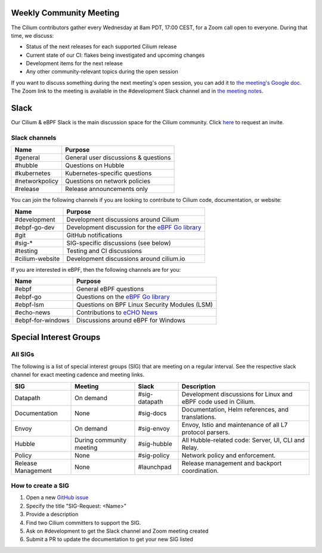.. only:: not (epub or latex or html)

    WARNING: You are looking at unreleased Cilium documentation.
    Please use the official rendered version released here:
    https://docs.cilium.io

.. _weekly-community-meeting:

Weekly Community Meeting
========================

The Cilium contributors gather every Wednesday at 8am PDT, 17:00 CEST, for a
Zoom call open to everyone. During that time, we discuss:

- Status of the next releases for each supported Cilium release
- Current state of our CI: flakes being investigated and upcoming changes
- Development items for the next release
- Any other community-relevant topics during the open session

If you want to discuss something during the next meeting's open session,
you can add it to `the meeting's Google doc
<https://docs.google.com/document/d/1Y_4chDk4rznD6UgXPlPvn3Dc7l-ZutGajUv1eF0VDwQ/edit#>`_.
The Zoom link to the meeting is available in the #development Slack
channel and in `the meeting notes
<https://docs.google.com/document/d/1Y_4chDk4rznD6UgXPlPvn3Dc7l-ZutGajUv1eF0VDwQ/edit#>`_.

Slack
=====

Our Cilium & eBPF Slack is the main discussion space for the Cilium community.
Click `here <https://cilium.herokuapp.com>`_ to request an invite.

Slack channels
--------------

==================== ==========================================================
Name                 Purpose
==================== ==========================================================
#general             General user discussions & questions
#hubble              Questions on Hubble
#kubernetes          Kubernetes-specific questions
#networkpolicy       Questions on network policies
#release             Release announcements only
==================== ==========================================================

You can join the following channels if you are looking to contribute to
Cilium code, documentation, or website:

==================== ==========================================================
Name                 Purpose
==================== ==========================================================
#development         Development discussions around Cilium
#ebpf-go-dev         Development discussion for the `eBPF Go library`_
#git                 GitHub notifications
#sig-*               SIG-specific discussions (see below)
#testing             Testing and CI discussions
#cilium-website      Development discussions around cilium.io
==================== ==========================================================

If you are interested in eBPF, then the following channels are for you:

==================== ==========================================================
Name                 Purpose
==================== ==========================================================
#ebpf                General eBPF questions
#ebpf-go             Questions on the `eBPF Go library`_
#ebpf-lsm            Questions on BPF Linux Security Modules (LSM)
#echo-news           Contributions to `eCHO News`_
#ebpf-for-windows    Discussions around eBPF for Windows
==================== ==========================================================

.. _eBPF Go library: https://github.com/cilium/ebpf
.. _eCHO News: https://cilium.io/newsletter/


Special Interest Groups
=======================

All SIGs
--------

The following is a list of special interest groups (SIG) that are meeting on a
regular interval. See the respective slack channel for exact meeting cadence
and meeting links.

====================== ===================================== ============= ================================================================================
SIG                    Meeting                               Slack         Description
====================== ===================================== ============= ================================================================================
Datapath               On demand                             #sig-datapath Development discussions for Linux and eBPF code used in Cilium.
Documentation          None                                  #sig-docs     Documentation, Helm references, and translations.
Envoy                  On demand                             #sig-envoy    Envoy, Istio and maintenance of all L7 protocol parsers.
Hubble                 During community meeting              #sig-hubble   All Hubble-related code: Server, UI, CLI and Relay.
Policy                 None                                  #sig-policy   Network policy and enforcement.
Release Management     None                                  #launchpad    Release management and backport coordination.
====================== ===================================== ============= ================================================================================

How to create a SIG
-------------------

1. Open a new `GitHub issue <https://github.com/cilium/cilium/issues>`_
2. Specify the title "SIG-Request: <Name>"
3. Provide a description
4. Find two Cilium committers to support the SIG.
5. Ask on #development to get the Slack channel and Zoom meeting created
6. Submit a PR to update the documentation to get your new SIG listed
